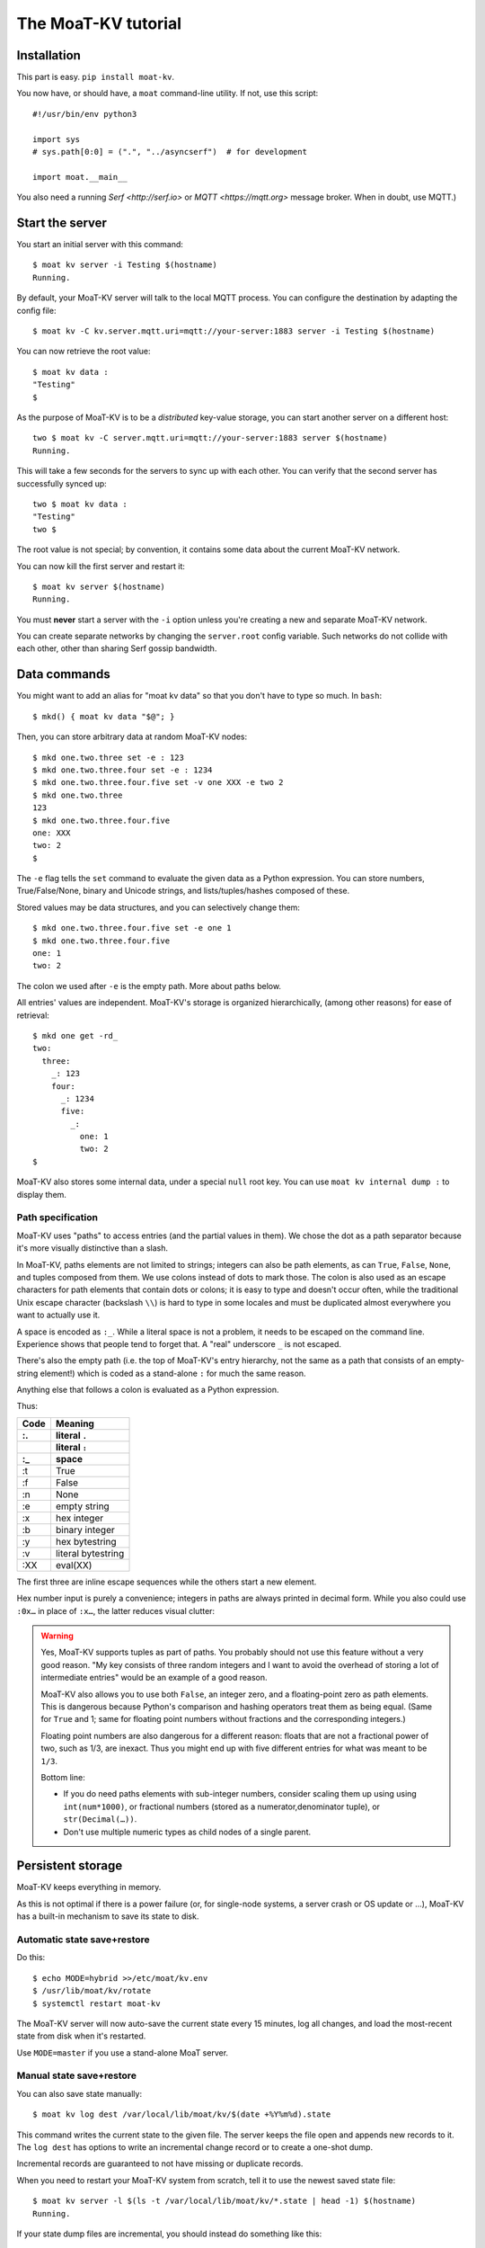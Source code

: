 ===================
The MoaT-KV tutorial
===================

Installation
============

This part is easy. ``pip install moat-kv``.

You now have, or should have, a ``moat`` command-line utility. If not,
use this script::

   #!/usr/bin/env python3

   import sys
   # sys.path[0:0] = (".", "../asyncserf")  # for development

   import moat.__main__


You also need a running `Serf <http://serf.io>` or `MQTT
<https://mqtt.org>` message broker.  When in doubt, use MQTT.)

Start the server
================

You start an initial server with this command::

   $ moat kv server -i Testing $(hostname)
   Running.

By default, your MoaT-KV server will talk to the local MQTT process.
You can configure the destination by adapting the config file::

   $ moat kv -C kv.server.mqtt.uri=mqtt://your-server:1883 server -i Testing $(hostname)

You can now retrieve the root value::

   $ moat kv data :
   "Testing"
   $

As the purpose of MoaT-KV is to be a *distributed* key-value storage, 
you can start another server on a different host::

   two $ moat kv -C server.mqtt.uri=mqtt://your-server:1883 server $(hostname)
   Running.


This will take a few seconds for the servers to sync up with each other.
You can verify that the second server has successfully synced up::

   two $ moat kv data :
   "Testing"
   two $

The root value is not special; by convention, it contains some data about the current
MoaT-KV network.

You can now kill the first server and restart it::

   $ moat kv server $(hostname)
   Running.

You must **never** start a server with the ``-i`` option unless you're
creating a new and separate MoaT-KV network.

You can create separate networks by changing the ``server.root`` config
variable. Such networks do not collide with each other, other than sharing
Serf gossip bandwidth.


Data commands
=============

You might want to add an alias for "moat kv data" so that you don't
have to type so much. In ``bash``::

   $ mkd() { moat kv data "$@"; }

Then, you can store arbitrary data at random MoaT-KV nodes::

   $ mkd one.two.three set -e : 123
   $ mkd one.two.three.four set -e : 1234
   $ mkd one.two.three.four.five set -v one XXX -e two 2
   $ mkd one.two.three
   123
   $ mkd one.two.three.four.five
   one: XXX
   two: 2
   $

The ``-e`` flag tells the ``set`` command to evaluate the given data as a
Python expression. You can store numbers, True/False/None, binary and
Unicode strings, and lists/tuples/hashes composed of these.

Stored values may be data structures, and you can selectively change them::

   $ mkd one.two.three.four.five set -e one 1
   $ mkd one.two.three.four.five
   one: 1
   two: 2

The colon we used after ``-e`` is the empty path. More about paths below.

All entries' values are independent. MoaT-KV's storage is organized
hierarchically, (among other reasons) for ease of retrieval::

    $ mkd one get -rd_
    two:
      three:
        _: 123
        four:
          _: 1234
          five:
            _: 
              one: 1
              two: 2
    $

MoaT-KV also stores some internal data, under a special ``null`` root key.
You can use ``moat kv internal dump :`` to display them.

Path specification
------------------

MoaT-KV uses "paths" to access entries (and the partial values in them).
We chose the dot as a path separator because it's more visually distinctive
than a slash.

In MoaT-KV, paths elements are not limited to strings; integers can
also be path elements, as can ``True``, ``False``, ``None``, and tuples
composed from them. We use colons instead of dots to mark those.
The colon is also used as an escape characters for path elements that
contain dots or colons; it is easy to type and doesn't occur often,
while the traditional Unix escape character (backslash ``\\``) is
hard to type in some locales and must be duplicated almost everywhere you
want to actually use it.

A space is encoded as ``:_``. While a literal space is not a problem, it
needs to be escaped on the command line. Experience shows that people tend
to forget that. A "real" underscore ``_`` is not escaped.

There's also the empty path (i.e. the top of MoaT-KV's entry hierarchy,
not the same as a path that consists of an empty-string element!) which is
coded as a stand-alone ``:`` for much the same reason.

Anything else that follows a colon is evaluated as a Python expression.

Thus:

==== ==========
Code   Meaning
---- ----------
 :.  literal ``.``
 ::  literal ``:``
 :_    space
==== ==========
 :t    True
 :f    False
 :n    None
 :e  empty string
 :x  hex integer
 :b  binary integer
 :y  hex bytestring
 :v  literal bytestring
 :XX eval(XX)

==== ==========

The first three are inline escape sequences while the others start a new
element.

Hex number input is purely a convenience; integers in paths are always
printed in decimal form. While you also could use ``:0x…`` in place of
``:x…``, the latter reduces visual clutter:

.. warning::

   Yes, MoaT-KV supports tuples as part of paths. You probably should not use
   this feature without a very good reason. "My key consists of three
   random integers and I want to avoid the overhead of storing a lot of
   intermediate entries" would be an example of a good reason.
   
   MoaT-KV also allows you to use both ``False``, an integer zero, and a
   floating-point zero as path elements. This is dangerous because Python's
   comparison and hashing operators treat them as being equal. (Same for
   ``True`` and 1; same for floating point numbers without fractions and
   the corresponding integers.)

   Floating point numbers are also dangerous for a different reason: floats 
   that are not a fractional power of two, such as 1/3, are inexact.
   Thus you might end up with five different entries for what was meant to
   be ``1/3``.

   Bottom line:

   * If you do need paths elements with sub-integer numbers, consider
     scaling them up using using ``int(num*1000)``, or fractional numbers
     (stored as a numerator,denominator tuple), or ``str(Decimal(…))``.

   * Don't use multiple numeric types as child nodes of a single parent.


Persistent storage
==================

MoaT-KV keeps everything in memory.

As this is not optimal if there is a power failure (or, for single-node
systems, a server crash or OS update or …), MoaT-KV has a built-in
mechanism to save its state to disk.

Automatic state save+restore
----------------------------

Do this::

    $ echo MODE=hybrid >>/etc/moat/kv.env
    $ /usr/lib/moat/kv/rotate
    $ systemctl restart moat-kv

The MoaT-KV server will now auto-save the current state every 15 minutes,
log all changes, and load the most-recent state from disk when it's
restarted.

Use ``MODE=master`` if you use a stand-alone MoaT server.

Manual state save+restore
-------------------------

You can also save state manually::

   $ moat kv log dest /var/local/lib/moat/kv/$(date +%Y%m%d).state

This command writes the current state to the given file. The server keeps the
file open and appends new records to it. The ``log dest`` has options to
write an incremental change record or to create a one-shot dump.

Incremental records are guaranteed to not have missing or duplicate records.

When you need to restart your MoaT-KV system from scratch, tell it to use the
newest saved state file::

    $ moat kv server -l $(ls -t /var/local/lib/moat/kv/*.state | head -1) $(hostname)
    Running.

If your state dump files are incremental, you should instead do
something like this::

    $ moat kv server -l <(cat /var/local/lib/moat/kv/*.state) $(hostname)
    Running.

These commands are mostly-safe to use on a network that's already
running; your node may run with old state for a few seconds until it
retrieves the updates that happened while it was down. An option to delay
startup until that process has completed is somewhere on the TODO list.

In a typical MoaT-KV network, at most two or three nodes will use persistent
storage; all others simply sync up with one of their peers whenever they
are restarted.


Authorization
=============

MoaT-KV initially doesn't use an authorization scheme. However,
advanced uses require the ability to distinguish between users.

Let's set up a "root" user::

    $ moat kv auth -m password user add name=joe password?=Code
    Code: ******
    $ moat kv auth -m password user list
    joe
    $ moat kv auth -m password init -s
    Authorization switched to password
    $

(The input at the "Code:" prompt is not echoed.)

After this point, you can no longer use MoaT-KV without a password::

    $ mkd :
    ClientAuthRequiredError: You need to log in using: password
    $

    $ moat kv -a "password name=joe password?=Code" data :
    Code: ******
    "Root"
    $

Internal data are stored in a separate MoaT-KV subtree that starts with a ``None`` value.
You can display it::

    $ moat kv -a "password name=joe password=test123" data internal dump :
    null:
      auth:
        _:
          current: password
        password:
          user:
            joe:
              _:
                _aux: null
                password: !!binary |
                  7NcYcNGWMxapfjrDQIyYNa2M8PPBvHA1J8MCZVNPda4=

As you can see, passwords are encrypted -- hashed, actually. The exact
scheme depends on the auth method.

NB: nothing prevents you from using the string ``"null"`` as an ordinary
key name::

   $ moat kv -a "password name=joe password=test123" data null.foo set -v : bar
   $ moat kv -a "password name=joe password=test123" data : get -rd_
   …
   'null':
     foo:
       _: bar

For experimentation, there's also a ``_test`` authorization method which
only exposes a user name::

   $ moat kv auth -m _test user add name=joe
   $ moat kv auth -m _test user add name=root
   $ moat kv auth -m _test init
   $ moat kv data :
   ClientAuthRequiredError: You need to log in using: _test
   $ mkv() { moat kv -a "_test name=joe" "$@"; }
   $ mkv data :
   123
   $

We'll use this user, and the shell alias, in the following sections.

ACLs and distributed servers
----------------------------

MoaT-KV servers actually use the client protocol when they sync up. Thus, when you
set up authorization, you must teach your servers to authenticate to their
peer::

   $ moat kv -C connect.auth="_test name=joe" server $(hostname)

You typically store that in a configuration file::

    kv:
      conn:
        auth: "_test name=joe"
        host: 127.0.0.1

``moat`` auto-reads the configuration from a few paths, or you can use
the ``moat -c test.cfg`` flag.

Access restrictions
===================

A user can be restricted from accessing or modifying MoaT-KV data.

Let's say that we'd like to create a "write-only" data storage::

   $ moat kv -a "_test name=root" acl set writeonly -a xc 'wom.#'
   $ moat kv -a "_test name=root" auth user set param joe acl writeonly
   $ mkv data wom.foo.bar set -e : 42
   $ mkv data wom.foo.bar set -e : 43
   ServerError: (<AclEntry:[None, 'acl', 'writeonly', 'wom', '#']@<NodeEvent:<Node: test1 @10> @4 1> ='cx'>, 'w')
   $ mkv data wom.foo
   ServerError: (<AclEntry:[None, 'acl', 'writeonly', 'wom', '#']@<NodeEvent:<Node: test1 @10> @4 1> ='cx'>, 'r')
   $

As you can see, this allows the user to write to arbitrary values to the
"wom" tree, but Joe cannot change anything – nor can he read the values
which he wrote.

Note that we also created a "root" user who doesn't have ACL restrictions.
If we had not, we'd now be locked out of our MoaT-KV storage because "no
matching ACL" means "no access".

A user who has an ACL set can no longer modify the system, because the
``None`` element that separates system data from the rest cannot match a
wildcard. ACLs for system entries are on the TODO list; so are user groups
or roles or whatever. Code welcome.



Code execution
==============

MoaT-KV doesn't just store passive data: you can also use it to distribute
actual computing. We'll demonstrate that here.

First we feed some interesting code into MoaT-KV::

    $ mkv code set the.answer <<END
    > print("Forty-Two!")
    > return 42
    > END

Then we set up a one-shot run-anywhere instance::

   $ mkv run set -c the.answer -t 0 a.question

This doesn't actually execute any code because the executor is not part of
the MoaT-KV server. (The server may gain an option to do that too, but
not yet.) So we run it::

   $ mkv run all
   Forty-Two!

(Initially this takes some time, because the ``run`` command needs to
co-ordinate with other runners. There aren't any, others, of course, but
MoaT-KV can't know that.)

The code will not run again unless we either re-set ``--time``, or set a
repeat timer with ``--repeat``.

Start times are mostly-accurate. There are two reasons why they might not
be:

* the co-ordination system has a periodic window where it waits for the
  next coordinator. This causes a delay of up to two seconds.

* TODO: The current leader might decide that it's too busy and wants to
  delegate starting a particular job to some other node in the cluster.
  This incurs some delay, more if the recipient is no longer available.

This method will run the code in question on any node. You can also run
code on one specific node; simply do::

   $ mkv run -n $(hostname) set -c "same answer" -t 0 a.question
   $ mkv run -n $(hostname) all

The one-node-only runner and the any-node runner are distinct. There's also
a way to designate a subgroup of hosts (like "all with a 1wire interface")
and to run a job on any / all of them. See ``moat kv run --help`` for details.


Errors
======

Nobody is perfect, and neither is code. Sometimes things break.
MoaT-KV remembers errors. To demonstrate, let's first provoke one::

    $ mkv code set the.error <<END
    > raise RuntimeError("Owch")
    > END
    $ mkv run set -c the.error -t 0 what.me.worry
    $ mkv run all  # if it's not still running
    20:24:13.935 WARNING:moat.kv.errors:Error ('.moat', 'kv', 'error', 'test1', 16373) test1: Exception: Owch

The list of errors is now no longer empty::

   $ mkv error list -d_
   [ some YAML ]

You can limit the error list to specific subtrees. This command has the
same effect::

   $ mkv error list -d_ :.moat.kv.run.any

except that the path is shortened for improved useability.

Error details are available; add the ``-a`` option. You can also filter
errors on a specific node, which only includes that node's details.


The Python API
==============

Command lines are all well and good, but MoaT-KV gets really interesting
when you use it from Python.

Let's start by simply setting some value::

   import anyio
   from moat.kv.client import open_client
   from moat.util import P

   async def dkv_example():
      async with open_client() as client:
         client.set(P("one.two.three"), value=("Test",42,False), chain=None)

   anyio.run(dkv_example)

That was easy. Now we'd like to update that entry::

   from moat.util import P
   async def dkv_example():
      async with open_client() as client:
         res = client.get(P("one.two.three"), nchain=2)
         ret = client.set(P("one.two.three"), value=("Test",v[1]+1,False), chain=res.chain)
         assert res.chain != ret.chain

The ``chain`` parameter is important: it tells MoaT-KV which change caused
the old value. So if somebody else changes your ``one.two.three`` entry
while your program was running, you get a collision and the ``set`` fails.

``set`` returns a new chain so you can update your value multiple times.

Deleting an entry clears the chain because the source of a non-existing value
doesn't matter.

.. warning::
   MoaT-KV is an asynchronous distributed system. Thus, asuming that you
   have more than one MoaT-KV server, this does not prevent your ``set``
   command from being ignored; it just reduces the window when this could
   happen from the time since the last ``get`` to a couple of milliseconds.


Watching for Changes
--------------------

The result of the previous ``get`` was static. If somebody else
subsequently changes it, you wouldn't know. Let's fix that::

   async def dkv_example():
      async with open_client() as client:
         async with client.watch(P("one.two"), fetch=True) as watcher:
            async for res in watcher:
               if 'path' not in res:
                  continue
               if 'value' in res:
                  print(f"{path}= {res.value}")
               else:
                  print(f"{path}: deleted")

``fetch=True`` will send the current state in addition to any changes.
The ``'path' not in res`` test filters the notification that tells you that
the subtree you requested is complete. The result's path doesn't contain
the prefix you used in ``watch`` because you already know it.

if you need two ``watch`` at the same time, create separate tasks. Feed the
resuts through a common queue if you want to process them in a comon
function.

Active objects
--------------

While watching for changes is nice, organizing the resulting objects tends
to be tedious. MoaT-KV comes with a couple of classes that does this for you::

   from moat.kv.obj import ClientRoot, ClientEntry
   from moat.util import NotGiven

   class OneEntry(ClientEntry):
      async def set(self, value):
         await super().set_value()
         path = ' '.join(str(x) for x in self.subpath)
         if value is NotGiven:
            print(f"{path}= {value}")
         else:
            print(f"{path}: deleted")

   class OneRoot(ClientRoot):
      @classmethod
      def child_type(cls, name):
         return OneEntry

   async def dkv_example():
      async with open_client() as client:
         async with client.mirror("one", root_type=OneRoot) as root:
            # At this point you have the sub-tree in memory
            assert root['two']['three'].value[1] >= 42

            while True:
               await anyio.sleep(99999)
         pass
         # at this point the sub-tree is still there, but won't be updated

except that in a real program you'd do some real work instead of sleeping.

Verification
============

Complex data should be clean. Storing ``"Hello there!"`` in a value that
the rest of your code expects to be an integer is likely to have unwanted
effects.

For this example, we'd like to enforce that all ``quota`` values in our
site statistics are integer percentages.

First, we define the type::

    $ ./kv client type set -g 0 -g -2 -g 123 -b 1.2 -b '"Hello"' int <<END
    > if int(value) != value: raise ValueError("not an integer")
    > END
    $

As you can see, data types must be accompanied by example values that include
both "good" and "bad" examples.

You can also declare subtypes::

    $ mkv type set -g 0 -g 99 -g 100 -b -1 -b 101 int.percent <<END
    > if not (0 <= value <= 100): raise ValueError("not a percentage")
    > END
    $

The example values, both good and bad, must pass the supertype's checks.

Now we associate the test with our data::

    $ mkv type match -t int.percent 'stats.#.quota'

Then we store some value::

    $ mkv data stats.foo.bar.quota set -v : 123
    ServerError: ValueError("not an integer")

Oops: non-string values need to be evaluated. Better::

    $ mkv data stats.foo.bar.quota set -e : 123
    ServerError: ValueError('not a percentage')
    $ mkv data stats.foo.bar.quota set -e : 12
    $

MoaT-KV does not test that existing values match your restrictions.


Data mangling
=============

Structured data are great, but some clients want boring single-value items.
For instance, some home automation systems want to use ``"ON"`` and
``"OFF"`` messages, while your active code is much happier with a ``bool``
value – or even a mapping that also carries the time of last change, so that
a ``turn off after 15 minutes`` rule will actually work.

Let's write a simple number codec::

    $ mkv codec set -i '"12.5"' 12.5 -o 13.25 '"13.25"' float.str
    Enter the Python script to encode 'value'.
    return str(value)
    Enter the Python script to decode 'value'.
    return float(value)
    ^D

As you can see, you need to give the codec some examples. Here they're
symmetric but that's not a requirement; for instance, a ``bool`` codec for our
home automation system could accept a wide range of ``true``-ish or
``false``-ish strings but it would always output ``ON`` and ``OFF``.

Associating this codec with a path is slightly more involved::

    $ mkv codec convert -c float.str floatval 'monitor.#.value'

This associates

* the float-to-string codec we just created

* all paths that start with ``monitor`` and end with ``value``

with the codec list named ``floatval``. As not every user needs stringified
numbers, we also need to tell MoaT-KV which users to apply this codec to::

    $ mkv auth user modify --aux codec=floatval name=joe
	
Thus, Joe will read and write ``value`` entries as strings::

    $ mkv data monitor.a.b.c.value set -v : 99.5
    $ mkv data monitor.a.b.c.thing set -v : 12.3
    $ mkv data monitor get -rd_
    a:
      b:
        c:
          value:
            _:
              99.5
          thing:
            _:
              '12.3'

This is especially helpful if Joe is in fact an MQTT gateway which only
receives and transmits strings. A real-world application would use
binary strings, not Unicode strings.


Limitations
-----------

MoaT-KV currently can't translate paths, or merge many values to one entry's attributes.

You can use either active objects (add some code to their ``set_value``
methods) or code objects (listen to A and write to B) to effect such
translations. There are some caveats:

* All such data are stored twice.

* Replacing a value with the exact same value still counts as a change.
  Don't set up an endless loop.

* You need to verify that the two trees match when you start up, and decide
  which is more correct. (The ``tock`` stamp will help you here.) Don't
  overwrite changes that arrive while you do that.


Dynamic configuration
=====================

For some use cases, you might want to configure MoaT-KV dynamically instead
of by a static configuration file.

This is not always feasible; in particular, the "logging" and "server"
sections are imported once. Also, options used for connecting to another
MoaT-KV server cannot be set dynamically because you need them before the
data are available.

Other options may be overridden by storing a new values at ``.moat kv config
<name>``. It is not possible to be more specific. (TODO)

If a client's ACLs do not allow reading a config entry, it will be silently
ignored.

A config entry's ``_watch`` property will trigger when the entry is updated.
